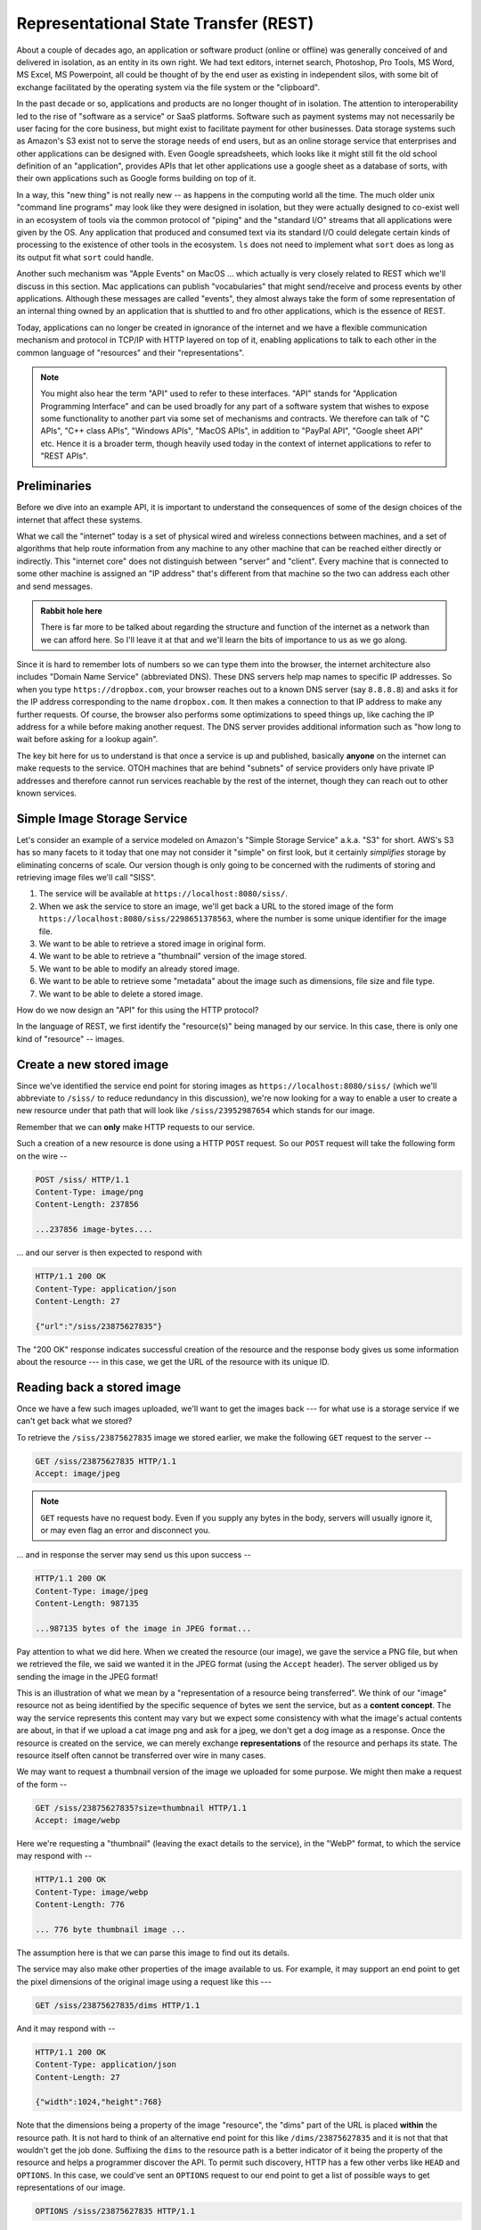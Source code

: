 Representational State Transfer (REST)
======================================

About a couple of decades ago, an application or software product (online or
offline) was generally conceived of and delivered in isolation, as an entity in
its own right. We had text editors, internet search, Photoshop, Pro Tools, MS
Word, MS Excel, MS Powerpoint, all could be thought of by the end user as
existing in independent silos, with some bit of exchange facilitated by the
operating system via the file system or the "clipboard".

In the past decade or so, applications and products are no longer thought of in
isolation. The attention to interoperability led to the rise of "software as a
service" or SaaS platforms. Software such as payment systems may not
necessarily be user facing for the core business, but might exist to facilitate
payment for other businesses. Data storage systems such as Amazon's S3 exist
not to serve the storage needs of end users, but as an online storage service
that enterprises and other applications can be designed with. Even Google
spreadsheets, which looks like it might still fit the old school definition of
an "application", provides APIs that let other applications use a google sheet
as a database of sorts, with their own applications such as Google forms
building on top of it.

In a way, this "new thing" is not really new -- as happens in the computing
world all the time. The much older unix "command line programs" may look like
they were designed in isolation, but they were actually designed to co-exist
well in an ecosystem of tools via the common protocol of "piping" and the
"standard I/O" streams that all applications were given by the OS. Any application
that produced and consumed text via its standard I/O could delegate certain
kinds of processing to the existence of other tools in the ecosystem. ``ls``
does not need to implement what ``sort`` does as long as its output fit what
``sort`` could handle.

Another such mechanism was "Apple Events" on MacOS ... which actually is very
closely related to REST which we'll discuss in this section. Mac applications
can publish "vocabularies" that might send/receive and process events by other
applications. Although these messages are called "events", they almost always
take the form of some representation of an internal thing owned by an
application that is shuttled to and fro other applications, which is the
essence of REST.

Today, applications can no longer be created in ignorance of the internet and
we have a flexible communication mechanism and protocol in TCP/IP with HTTP
layered on top of it, enabling applications to talk to each other in the common
language of "resources" and their "representations". 

.. note:: You might also hear the term "API" used to refer to these interfaces.
   "API" stands for "Application Programming Interface" and can be used broadly
   for any part of a software system that wishes to expose some functionality
   to another part via some set of mechanisms and contracts. We therefore 
   can talk of "C APIs", "C++ class APIs", "Windows APIs", "MacOS APIs",
   in addition to "PayPal API", "Google sheet API" etc. Hence it is a broader
   term, though heavily used today in the context of internet applications
   to refer to "REST APIs".

Preliminaries
-------------

Before we dive into an example API, it is important to understand the
consequences of some of the design choices of the internet that affect these
systems.

What we call the "internet" today is a set of physical wired and wireless
connections between machines, and a set of algorithms that help route
information from any machine to any other machine that can be reached either
directly or indirectly. This "internet core" does not distinguish between
"server" and "client". Every machine that is connected to some other machine is
assigned an "IP address" that's different from that machine so the two can
address each other and send messages.

.. admonition:: **Rabbit hole here**

    There is far more to be talked about regarding the structure and function
    of the internet as a network than we can afford here. So I'll leave it
    at that and we'll learn the bits of importance to us as we go along.

Since it is hard to remember lots of numbers so we can type them into the
browser, the internet architecture also includes "Domain Name Service"
(abbreviated DNS). These DNS servers help map names to specific IP addresses.
So when you type ``https://dropbox.com``, your browser reaches out to a known
DNS server (say ``8.8.8.8``) and asks it for the IP address corresponding to
the name ``dropbox.com``. It then makes a connection to that IP address
to make any further requests. Of course, the browser also performs some
optimizations to speed things up, like caching the IP address for a while
before making another request. The DNS server provides additional information
such as "how long to wait before asking for a lookup again".

The key bit here for us to understand is that once a service is up and published,
basically **anyone** on the internet can make requests to the service. OTOH
machines that are behind "subnets" of service providers only have private
IP addresses and therefore cannot run services reachable by the rest of the
internet, though they can reach out to other known services. 

Simple Image Storage Service
----------------------------

Let's consider an example of a service modeled on Amazon's "Simple Storage Service"
a.k.a. "S3" for short. AWS's S3 has so many facets to it today that one may not
consider it "simple" on first look, but it certainly *simplifies* storage
by eliminating concerns of scale. Our version though is only going to be
concerned with the rudiments of storing and retrieving image files we'll call
"SISS".

1. The service will be available at ``https://localhost:8080/siss/``.

2. When we ask the service to store an image, we'll get back a URL to the
   stored image of the form ``https://localhost:8080/siss/2298651378563``,
   where the number is some unique identifier for the image file.

3. We want to be able to retrieve a stored image in original form.

4. We want to be able to retrieve a "thumbnail" version of the image stored.

5. We want to be able to modify an already stored image.

6. We want to be able to retrieve some "metadata" about the image such as
   dimensions, file size and file type.

7. We want to be able to delete a stored image.

How do we now design an "API" for this using the HTTP protocol?

In the language of REST, we first identify the "resource(s)" being
managed by our service. In this case, there is only one kind of 
"resource" -- images.

Create a new stored image
-------------------------

Since we've identified the service end point for storing images as
``https://localhost:8080/siss/`` (which we'll abbreviate to ``/siss/``
to reduce redundancy in this discussion), we're now looking for
a way to enable a user to create a new resource under that
path that will look like ``/siss/23952987654`` which stands for
our image. 

Remember that we can **only** make HTTP requests to our service.

Such a creation of a new resource is done using a HTTP ``POST``
request. So our ``POST`` request will take the following
form on the wire --

.. code::

    POST /siss/ HTTP/1.1
    Content-Type: image/png
    Content-Length: 237856

    ...237856 image-bytes....

... and our server is then expected to respond with

.. code::

    HTTP/1.1 200 OK
    Content-Type: application/json
    Content-Length: 27

    {"url":"/siss/23875627835"}

The "200 OK" response indicates successful creation of the
resource and the response body gives us some information
about the resource --- in this case, we get the URL of the
resource with its unique ID.

Reading back a stored image
---------------------------

Once we have a few such images uploaded, we'll want to get
the images back --- for what use is a storage service if
we can't get back what we stored?

To retrieve the ``/siss/23875627835`` image we stored earlier,
we make the following ``GET`` request to the server --

.. code::

    GET /siss/23875627835 HTTP/1.1
    Accept: image/jpeg

.. note:: ``GET`` requests have no request body. Even if you supply any bytes
   in the body, servers will usually ignore it, or may even flag an error and
   disconnect you.

... and in response the server may send us this upon success --

.. code::

    HTTP/1.1 200 OK
    Content-Type: image/jpeg
    Content-Length: 987135

    ...987135 bytes of the image in JPEG format...

Pay attention to what we did here. When we created the resource (our image),
we gave the service a PNG file, but when we retrieved the file, we said we
wanted it in the JPEG format (using the ``Accept`` header). The server obliged
us by sending the image in the JPEG format!

This is an illustration of what we mean by a "representation of a resource
being transferred". We think of our "image" resource not as being identified by
the specific sequence of bytes we sent the service, but as a **content
concept**. The way the service represents this content may vary but we expect
some consistency with what the image's actual contents are about, in that if we
upload a cat image png and ask for a jpeg, we don't get a dog image as a
response. Once the resource is created on the service, we can merely exchange
**representations** of the resource and perhaps its state. The resource
itself often cannot be transferred over wire in many cases.

We may want to request a thumbnail version of the image we uploaded for
some purpose. We might then make a request of the form --

.. code::

    GET /siss/23875627835?size=thumbnail HTTP/1.1
    Accept: image/webp

Here we're requesting a "thumbnail" (leaving the exact details to the service),
in the "WebP" format, to which the service may respond with --

.. code::

    HTTP/1.1 200 OK
    Content-Type: image/webp
    Content-Length: 776

    ... 776 byte thumbnail image ...

The assumption here is that we can parse this image to find out its details.

The service may also make other properties of the image available to us.
For example, it may support an end point to get the pixel dimensions
of the original image using a request like this ---

.. code::

    GET /siss/23875627835/dims HTTP/1.1

And it may respond with --

.. code::

    HTTP/1.1 200 OK
    Content-Type: application/json
    Content-Length: 27

    {"width":1024,"height":768}

Note that the dimensions being a property of the image "resource", the "dims"
part of the URL is placed **within** the resource path. It is not hard
to think of an alternative end point for this like ``/dims/23875627835``
and it is not that that wouldn't get the job done. Suffixing the ``dims``
to the resource path is a better indicator of it being the property
of the resource and helps a programmer discover the API. To permit
such discovery, HTTP has a few other verbs like ``HEAD`` and ``OPTIONS``.
In this case, we could've sent an ``OPTIONS`` request to our end point
to get a list of possible ways to get representations of our image.

.. code::

    OPTIONS /siss/23875627835 HTTP/1.1

... with a possible server response being --

.. code::

    HTTP/1.1 200 OK
    Content-Type: application/json
    Content-Length: 176

    [
       { "type": "thumbnail",
         "url": "/siss/23875627835?size=thumbnail" },
       { "type": "rotated",
         "url": "/siss/23875627835?rotation=90" }
    ]

Updating an image
-----------------

So now we've stored an image we're working on for a client (say I'm a designer)
and we have the next iteration of the image and we want to update the 
service with this new version. Unlike when we created the image resource,
we're now trying to change a resource that already exists. We do this
with a HTTP ``PUT`` request like this --

.. code::

    PUT /siss/23875627835 HTTP/1.1
    Content-Type: image/jpeg
    Content-Length: 2387627

    ... 2387627 bytes of the joeg image ...

and if the service accepts this request and successfully processes it, it may
respond with the following (still keeping it "simple") --

.. code::

   HTTP/1.1 200 OK
   Content-Type: application/json
   Content-Length: 27

   {"url":"/siss/23875627835"}

Deleting an image
-----------------

If we no longer require the service to hold this resource for us,
we may instruct it to "delete" the resource. This is done using the
HTTP ``DELETE`` request like this --

.. code::

    DELETE /siss/23875627835 HTTP/1.1

In this case, we may not have any more headers to add (we'll come
to some issues with this later), but DELETE requests do not have any
body as well. The server may then respond with --

.. code::

    HTTP/1.1 200 OK
    Content-Type: application/json
    Content-Length: 35

    {"message":"Successfully deleted"}

Resource CRUD
-------------

The earlier four operations are often collectively referred to using the
acronym "CRUD" - short for "Create, Read, Update, Delete". When you're
designing a service "end point" that manages a resource, these are four primary
operations you need to think about at the minimum. You may decide that the
service forbids updating a resource, and that's ok, but you still need to think
about, document it and communicate it to your users.

What about other resource types?
--------------------------------

The "image file as a resource" illustrates the idea of transferring
representations over wire. While in this case it looks like it might
well be possible to transfer the resource itself in its entirety in
its original from, that is not possible in many cases.

For example, a Facebook "post" may be thought of as a resource that Facebook
manages on your behalf. A naive perspective may cause us to think "so what, I
can get my post in its entirety, right?", but the nature of the Facebook
service is that once your post is submitted, it becomes entangled with other
posts if some friends reposted it, and others have commented on your post or
its reposts, your post may have gained "likes" or other reactions, and so on.
It is no longer clear where "your post" starts and the where it ends. Of course,
you can fetch what you originally wrote, but understand that that is merely
one representation of the state of your post.

The REST approach is to treat all services as providing the CRUD of a collection
of resources that it maintains on your behalf and all interactions with
other applications be constructed in terms of such HTTP protocol requests 
that work by transferring various representations of your resource's state.

Hence "Representational State Transfer".

.. admonition:: **Exercise**

    Supposing your application (accessed via a REST API) manages long running
    processes on behalf of its users. This could be, for example, a long video
    format conversion process that take perhaps an hour to complete. In such
    cases, you wouldn't want to make a request and wait with the connection
    open for an hour for a response. How would you design an API for such a
    case? Hint: Start by thinking about what the "resource" that's being
    managed is. You'll also gain an idea of how the resource itself cannot be
    transferred though you can manipulate it via REST.

Caveats
-------

While this is the general principle, as you work with services provided by
other parties, you may encounter the principle not being met to the letter. You
shouldn't generally expect that to be the case in every little detail. By and
large, this approach will be used with some small deviations in a few corners.

Most mature services, though, will conform to this approach as it has many
architectural benefits though. Therefore knowing the "REST language" is helpful
to navigate the sea of services available to us today.


.. _S3 user guide: https://docs.aws.amazon.com/AmazonS3/latest/userguide//Welcome.html
.. _s3: https://docs.aws.amazon.com/AmazonS3/latest/API/Type_API_Reference.html
.. _How Amazon S3 works: https://docs.aws.amazon.com/AmazonS3/latest/userguide/Welcome.html#CoreConcepts





